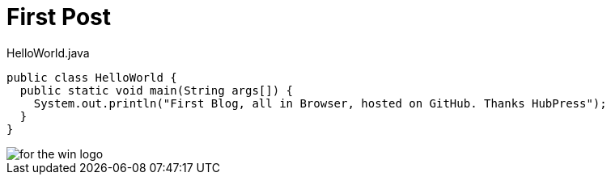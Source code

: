 = First Post
:hp-tags: java

[source, java]
.HelloWorld.java
----
public class HelloWorld {
  public static void main(String args[]) {
    System.out.println("First Blog, all in Browser, hosted on GitHub. Thanks HubPress");
  }
}
----
image::https://github.com/hhimanshu/hhimanshu.github.io/blob/master/images/for_the_win_logo.jpg[]